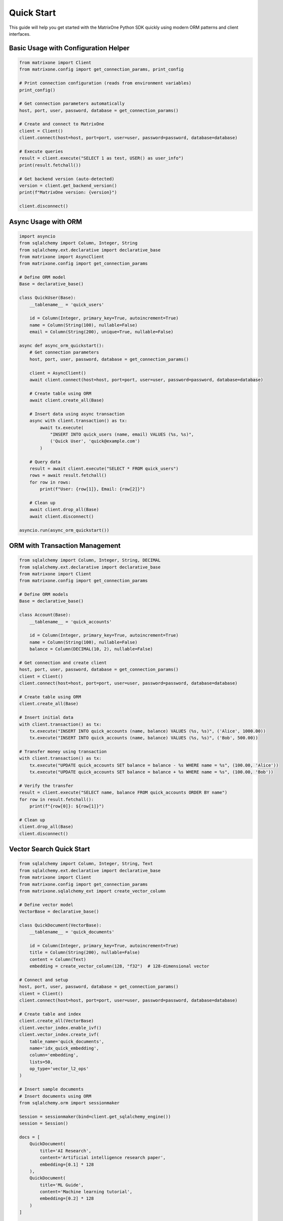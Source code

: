 Quick Start
===========

This guide will help you get started with the MatrixOne Python SDK quickly using modern ORM patterns and client interfaces.

Basic Usage with Configuration Helper
--------------------------------------

.. code-block:: python

   from matrixone import Client
   from matrixone.config import get_connection_params, print_config

   # Print connection configuration (reads from environment variables)
   print_config()

   # Get connection parameters automatically
   host, port, user, password, database = get_connection_params()

   # Create and connect to MatrixOne
   client = Client()
   client.connect(host=host, port=port, user=user, password=password, database=database)

   # Execute queries
   result = client.execute("SELECT 1 as test, USER() as user_info")
   print(result.fetchall())

   # Get backend version (auto-detected)
   version = client.get_backend_version()
   print(f"MatrixOne version: {version}")

   client.disconnect()

Async Usage with ORM
---------------------

.. code-block:: python

   import asyncio
   from sqlalchemy import Column, Integer, String
   from sqlalchemy.ext.declarative import declarative_base
   from matrixone import AsyncClient
   from matrixone.config import get_connection_params

   # Define ORM model
   Base = declarative_base()

   class QuickUser(Base):
       __tablename__ = 'quick_users'
       
       id = Column(Integer, primary_key=True, autoincrement=True)
       name = Column(String(100), nullable=False)
       email = Column(String(200), unique=True, nullable=False)

   async def async_orm_quickstart():
       # Get connection parameters
       host, port, user, password, database = get_connection_params()
       
       client = AsyncClient()
       await client.connect(host=host, port=port, user=user, password=password, database=database)
       
       # Create table using ORM
       await client.create_all(Base)
       
       # Insert data using async transaction
       async with client.transaction() as tx:
           await tx.execute(
               "INSERT INTO quick_users (name, email) VALUES (%s, %s)",
               ('Quick User', 'quick@example.com')
           )
       
       # Query data
       result = await client.execute("SELECT * FROM quick_users")
       rows = await result.fetchall()
       for row in rows:
           print(f"User: {row[1]}, Email: {row[2]}")
       
       # Clean up
       await client.drop_all(Base)
       await client.disconnect()

   asyncio.run(async_orm_quickstart())

ORM with Transaction Management
--------------------------------

.. code-block:: python

   from sqlalchemy import Column, Integer, String, DECIMAL
   from sqlalchemy.ext.declarative import declarative_base
   from matrixone import Client
   from matrixone.config import get_connection_params

   # Define ORM models
   Base = declarative_base()

   class Account(Base):
       __tablename__ = 'quick_accounts'
       
       id = Column(Integer, primary_key=True, autoincrement=True)
       name = Column(String(100), nullable=False)
       balance = Column(DECIMAL(10, 2), nullable=False)

   # Get connection and create client
   host, port, user, password, database = get_connection_params()
   client = Client()
   client.connect(host=host, port=port, user=user, password=password, database=database)

   # Create table using ORM
   client.create_all(Base)

   # Insert initial data
   with client.transaction() as tx:
       tx.execute("INSERT INTO quick_accounts (name, balance) VALUES (%s, %s)", ('Alice', 1000.00))
       tx.execute("INSERT INTO quick_accounts (name, balance) VALUES (%s, %s)", ('Bob', 500.00))

   # Transfer money using transaction
   with client.transaction() as tx:
       tx.execute("UPDATE quick_accounts SET balance = balance - %s WHERE name = %s", (100.00, 'Alice'))
       tx.execute("UPDATE quick_accounts SET balance = balance + %s WHERE name = %s", (100.00, 'Bob'))

   # Verify the transfer
   result = client.execute("SELECT name, balance FROM quick_accounts ORDER BY name")
   for row in result.fetchall():
       print(f"{row[0]}: ${row[1]}")

   # Clean up
   client.drop_all(Base)
   client.disconnect()

Vector Search Quick Start
--------------------------

.. code-block:: python

   from sqlalchemy import Column, Integer, String, Text
   from sqlalchemy.ext.declarative import declarative_base
   from matrixone import Client
   from matrixone.config import get_connection_params
   from matrixone.sqlalchemy_ext import create_vector_column

   # Define vector model
   VectorBase = declarative_base()

   class QuickDocument(VectorBase):
       __tablename__ = 'quick_documents'
       
       id = Column(Integer, primary_key=True, autoincrement=True)
       title = Column(String(200), nullable=False)
       content = Column(Text)
       embedding = create_vector_column(128, "f32")  # 128-dimensional vector

   # Connect and setup
   host, port, user, password, database = get_connection_params()
   client = Client()
   client.connect(host=host, port=port, user=user, password=password, database=database)

   # Create table and index
   client.create_all(VectorBase)
   client.vector_index.enable_ivf()
   client.vector_index.create_ivf(
       table_name='quick_documents',
       name='idx_quick_embedding',
       column='embedding',
       lists=50,
       op_type='vector_l2_ops'
   )

   # Insert sample documents
   # Insert documents using ORM
   from sqlalchemy.orm import sessionmaker
   
   Session = sessionmaker(bind=client.get_sqlalchemy_engine())
   session = Session()
   
   docs = [
       QuickDocument(
           title='AI Research',
           content='Artificial intelligence research paper',
           embedding=[0.1] * 128
       ),
       QuickDocument(
           title='ML Guide',
           content='Machine learning tutorial',
           embedding=[0.2] * 128
       )
   ]
   
   session.add_all(docs)
   session.commit()
   session.close()

   # Vector similarity search
   query_vector = [0.15] * 128
   results = client.vector_query.similarity_search(
       table_name='quick_documents',
       vector_column='embedding',
       query_vector=query_vector,
       limit=5,
       distance_type='l2'
   )

   print("Vector Search Results:")
   for result in results:
       print(f"Document: {result[1]} (Distance: {result[-1]:.4f})")

   # Clean up
   client.drop_all(VectorBase)
   client.disconnect()

Configuration Best Practices
-----------------------------

.. code-block:: python

   from matrixone import Client
   from matrixone.config import get_connection_params, print_config

   # Use environment variables for configuration
   # Set these in your environment:
   # export MATRIXONE_HOST=127.0.0.1
   # export MATRIXONE_PORT=6001
   # export MATRIXONE_USER=root
   # export MATRIXONE_PASSWORD=111
   # export MATRIXONE_DATABASE=test

   # Print current configuration
   print_config()

   # Get connection parameters from environment
   host, port, user, password, database = get_connection_params()

   # Create client with optimized settings
   client = Client(
       connection_timeout=30,        # Connection timeout in seconds
       query_timeout=300,           # Query timeout in seconds
       auto_commit=True,            # Enable auto-commit for better performance
       charset='utf8mb4',           # Support for international characters
       enable_performance_logging=True,  # Monitor query performance
       enable_sql_logging=False     # Disable SQL logging in production
   )

   client.connect(host=host, port=port, user=user, password=password, database=database)

   # Check backend capabilities
   version = client.get_backend_version()
   print(f"✓ Connected to MatrixOne {version}")

   if client.is_feature_available('vector_search'):
       print("✓ Vector search is available")
   
   if client.is_feature_available('fulltext_search'):
       print("✓ Fulltext search is available")

   client.disconnect()

Error Handling
--------------

.. code-block:: python

   from matrixone import Client
   from matrixone.exceptions import ConnectionError, QueryError
   from matrixone.config import get_connection_params

   def robust_connection_example():
       client = None
       try:
           host, port, user, password, database = get_connection_params()
           
           # Create client with error handling
           client = Client()
           client.connect(host=host, port=port, user=user, password=password, database=database)
           
           # Execute query with error handling
           try:
               result = client.execute("SELECT 1 as test")
               print(f"✓ Query successful: {result.fetchall()}")
           except QueryError as e:
               print(f"❌ Query failed: {e}")
               
       except ConnectionError as e:
           print(f"❌ Connection failed: {e}")
       except Exception as e:
           print(f"❌ Unexpected error: {e}")
       finally:
           # Always clean up
           if client:
               client.disconnect()
               print("✓ Connection closed")

   robust_connection_example()

Next Steps
----------

* Read the :doc:`api/index` for detailed API documentation
* Check out the :doc:`examples` for comprehensive usage examples
* Learn about :doc:`contributing` to contribute to the project
* Run ``make examples`` to test all examples with your MatrixOne setup
* Use ``make test`` to run the test suite and verify your setup
